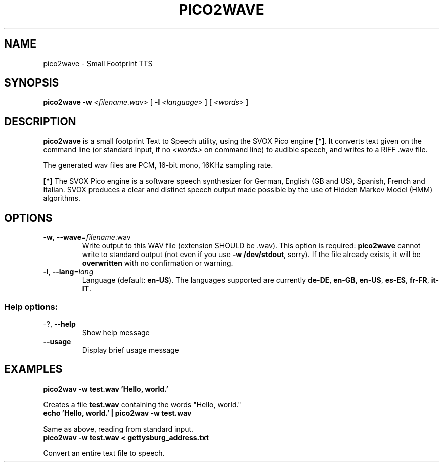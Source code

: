 .\" This file modified from the Debian version by B. Watson <yalhcru@gmail.com>
.TH PICO2WAVE "1" "June 2018" "pico2wave" "SlackBuilds.org"
.SH NAME
pico2wave \- Small Footprint TTS
.SH SYNOPSIS
.B pico2wave
\fB-w\fR
\fI<filename.wav>\fR
[ \fB-l\fR \fI<language>\fR ]
[ \fI<words>\fR ]
.SH DESCRIPTION
.B pico2wave
is a small footprint Text to Speech utility, using the SVOX Pico
engine \fB[*]\fR. It converts
text given on the command line (or standard input, if no
\fI<words>\fR on command line) to audible speech, and writes
to a RIFF .wav file.
.PP
The generated wav files are PCM, 16-bit mono, 16KHz sampling rate.
.PP
\fB[*]\fR The SVOX Pico engine is a software speech synthesizer for German, English
(GB and US), Spanish, French and Italian. SVOX produces a clear and
distinct speech output made possible by the use of Hidden Markov Model
(HMM) algorithms.
.SH OPTIONS
.TP
\fB\-w\fR, \fB\-\-wave\fR=\fIfilename\fR.wav
Write output to this WAV file (extension SHOULD
be .wav). This option is required: \fBpico2wave\fR
cannot write to standard output (not even if you
use \fB-w /dev/stdout\fR, sorry). If the file
already exists, it will be \fBoverwritten\fR with no
confirmation or warning.
.TP
\fB\-l\fR, \fB\-\-lang\fR=\fIlang\fR
Language (default: \fBen\-US\fR). The languages supported are
currently \fBde\-DE\fR, \fBen\-GB\fR, \fBen\-US\fR,
\fBes\-ES\fR, \fBfr\-FR\fR, \fBit\-IT\fR.
.SS "Help options:"
.TP
\-?, \fB\-\-help\fR
Show help message
.TP
\fB\-\-usage\fR
Display brief usage message
.SH EXAMPLES
.TP
.B
pico2wav -w test.wav 'Hello, world.'
.PP
Creates a file \fBtest.wav\fR containing the words "Hello, world."
.TP
.B
echo 'Hello, world.' | pico2wav -w test.wav
.PP
Same as above, reading from standard input.
.TP
.B
pico2wav -w test.wav < gettysburg_address.txt
.PP
Convert an entire text file to speech.
